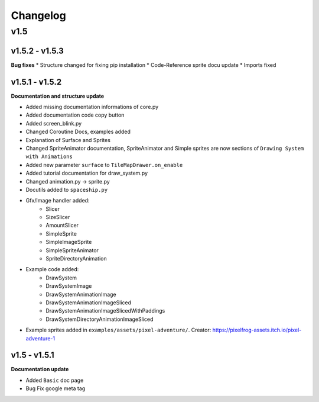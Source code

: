 Changelog
=========

v1.5
^^^^

v1.5.2 - v1.5.3
---------------

**Bug fixes**
* Structure changed for fixing pip installation
* Code-Reference sprite docu update
* Imports fixed

v1.5.1 - v1.5.2
---------------

**Documentation and structure update**

* Added missing documentation informations of core.py
* Added documentation code copy button
* Added screen_blink.py
* Changed Coroutine Docs, examples added
* Explanation of Surface and Sprites
* Changed SpriteAnimator documentation, SpriteAnimator and Simple sprites are now sections of ``Drawing System with Animations``
* Added new parameter ``surface`` to ``TileMapDrawer.on_enable``
* Added tutorial documentation for draw_system.py
* Changed animation.py -> sprite.py
* Docutils added to ``spaceship.py``
* Gfx/Image handler added:
    * Slicer
    * SizeSlicer
    * AmountSlicer
    * SimpleSprite
    * SimpleImageSprite
    * SimpleSpriteAnimator
    * SpriteDirectoryAnimation
* Example code added:
    * DrawSystem
    * DrawSystemImage
    * DrawSystemAnimationImage
    * DrawSystemAnimationImageSliced
    * DrawSystemAnimationImageSlicedWithPaddings
    * DrawSystemDirectoryAnimationImageSliced
* Example sprites added in ``examples/assets/pixel-adventure/``. Creator: https://pixelfrog-assets.itch.io/pixel-adventure-1

v1.5 - v1.5.1
-------------

**Documentation update**

* Added ``Basic``  doc page
* Bug Fix google meta tag